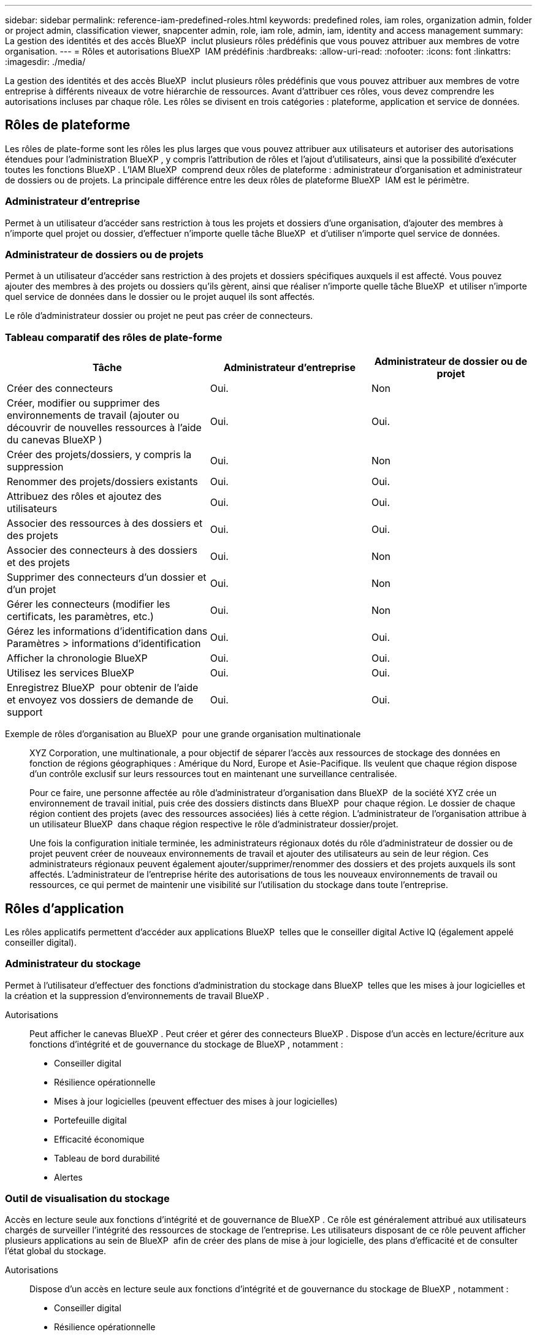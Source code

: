 ---
sidebar: sidebar 
permalink: reference-iam-predefined-roles.html 
keywords: predefined roles, iam roles, organization admin, folder or project admin, classification viewer, snapcenter admin, role, iam role, admin, iam, identity and access management 
summary: La gestion des identités et des accès BlueXP  inclut plusieurs rôles prédéfinis que vous pouvez attribuer aux membres de votre organisation. 
---
= Rôles et autorisations BlueXP  IAM prédéfinis
:hardbreaks:
:allow-uri-read: 
:nofooter: 
:icons: font
:linkattrs: 
:imagesdir: ./media/


[role="lead"]
La gestion des identités et des accès BlueXP  inclut plusieurs rôles prédéfinis que vous pouvez attribuer aux membres de votre entreprise à différents niveaux de votre hiérarchie de ressources. Avant d'attribuer ces rôles, vous devez comprendre les autorisations incluses par chaque rôle. Les rôles se divisent en trois catégories : plateforme, application et service de données.



== Rôles de plateforme

Les rôles de plate-forme sont les rôles les plus larges que vous pouvez attribuer aux utilisateurs et autoriser des autorisations étendues pour l'administration BlueXP , y compris l'attribution de rôles et l'ajout d'utilisateurs, ainsi que la possibilité d'exécuter toutes les fonctions BlueXP . L'IAM BlueXP  comprend deux rôles de plateforme : administrateur d'organisation et administrateur de dossiers ou de projets. La principale différence entre les deux rôles de plateforme BlueXP  IAM est le périmètre.



=== Administrateur d'entreprise

Permet à un utilisateur d'accéder sans restriction à tous les projets et dossiers d'une organisation, d'ajouter des membres à n'importe quel projet ou dossier, d'effectuer n'importe quelle tâche BlueXP  et d'utiliser n'importe quel service de données.



=== Administrateur de dossiers ou de projets

Permet à un utilisateur d'accéder sans restriction à des projets et dossiers spécifiques auxquels il est affecté. Vous pouvez ajouter des membres à des projets ou dossiers qu'ils gèrent, ainsi que réaliser n'importe quelle tâche BlueXP  et utiliser n'importe quel service de données dans le dossier ou le projet auquel ils sont affectés.

Le rôle d'administrateur dossier ou projet ne peut pas créer de connecteurs.



=== Tableau comparatif des rôles de plate-forme

[cols="24,19,19"]
|===
| Tâche | Administrateur d'entreprise | Administrateur de dossier ou de projet 


| Créer des connecteurs | Oui. | Non 


| Créer, modifier ou supprimer des environnements de travail (ajouter ou découvrir de nouvelles ressources à l'aide du canevas BlueXP ) | Oui. | Oui. 


| Créer des projets/dossiers, y compris la suppression | Oui. | Non 


| Renommer des projets/dossiers existants | Oui. | Oui. 


| Attribuez des rôles et ajoutez des utilisateurs | Oui. | Oui. 


| Associer des ressources à des dossiers et des projets | Oui. | Oui. 


| Associer des connecteurs à des dossiers et des projets | Oui. | Non 


| Supprimer des connecteurs d'un dossier et d'un projet | Oui. | Non 


| Gérer les connecteurs (modifier les certificats, les paramètres, etc.) | Oui. | Non 


| Gérez les informations d'identification dans Paramètres > informations d'identification | Oui. | Oui. 


| Afficher la chronologie BlueXP  | Oui. | Oui. 


| Utilisez les services BlueXP  | Oui. | Oui. 


| Enregistrez BlueXP  pour obtenir de l'aide et envoyez vos dossiers de demande de support | Oui. | Oui. 
|===
Exemple de rôles d'organisation au BlueXP  pour une grande organisation multinationale:: XYZ Corporation, une multinationale, a pour objectif de séparer l'accès aux ressources de stockage des données en fonction de régions géographiques : Amérique du Nord, Europe et Asie-Pacifique. Ils veulent que chaque région dispose d'un contrôle exclusif sur leurs ressources tout en maintenant une surveillance centralisée.
+
--
Pour ce faire, une personne affectée au rôle d'administrateur d'organisation dans BlueXP  de la société XYZ crée un environnement de travail initial, puis crée des dossiers distincts dans BlueXP  pour chaque région. Le dossier de chaque région contient des projets (avec des ressources associées) liés à cette région. L'administrateur de l'organisation attribue à un utilisateur BlueXP  dans chaque région respective le rôle d'administrateur dossier/projet.

Une fois la configuration initiale terminée, les administrateurs régionaux dotés du rôle d'administrateur de dossier ou de projet peuvent créer de nouveaux environnements de travail et ajouter des utilisateurs au sein de leur région. Ces administrateurs régionaux peuvent également ajouter/supprimer/renommer des dossiers et des projets auxquels ils sont affectés. L'administrateur de l'entreprise hérite des autorisations de tous les nouveaux environnements de travail ou ressources, ce qui permet de maintenir une visibilité sur l'utilisation du stockage dans toute l'entreprise.

--




== Rôles d'application

Les rôles applicatifs permettent d'accéder aux applications BlueXP  telles que le conseiller digital Active IQ (également appelé conseiller digital).



=== Administrateur du stockage

Permet à l'utilisateur d'effectuer des fonctions d'administration du stockage dans BlueXP  telles que les mises à jour logicielles et la création et la suppression d'environnements de travail BlueXP .

Autorisations:: Peut afficher le canevas BlueXP . Peut créer et gérer des connecteurs BlueXP . Dispose d'un accès en lecture/écriture aux fonctions d'intégrité et de gouvernance du stockage de BlueXP , notamment :
+
--
* Conseiller digital
* Résilience opérationnelle
* Mises à jour logicielles (peuvent effectuer des mises à jour logicielles)
* Portefeuille digital
* Efficacité économique
* Tableau de bord durabilité
* Alertes


--




=== Outil de visualisation du stockage

Accès en lecture seule aux fonctions d'intégrité et de gouvernance de BlueXP . Ce rôle est généralement attribué aux utilisateurs chargés de surveiller l'intégrité des ressources de stockage de l'entreprise. Les utilisateurs disposant de ce rôle peuvent afficher plusieurs applications au sein de BlueXP  afin de créer des plans de mise à jour logicielle, des plans d'efficacité et de consulter l'état global du stockage.

Autorisations:: Dispose d'un accès en lecture seule aux fonctions d'intégrité et de gouvernance du stockage de BlueXP , notamment :
+
--
* Conseiller digital
* Résilience opérationnelle
* Mises à jour logicielles (peuvent télécharger des plans de mise à niveau)
* Portefeuille digital
* Efficacité économique
* Tableau de bord durabilité
* Alertes


--




== Rôles liés aux services de données

Les rôles de services de données permettent aux utilisateurs d'accéder aux services de données au sein de l'organisation, du projet ou du dossier auquel ils ont accès.



=== Administrateur SnapCenter

Permet de sauvegarder des copies Snapshot à partir de clusters ONTAP sur site à l'aide de la sauvegarde et de la restauration BlueXP  pour les applications.

Autorisations:: Un membre qui a ce rôle peut effectuer les actions suivantes dans BlueXP  :
+
--
* Effectuez toutes les opérations à partir de la commande sauvegarde et restauration > applications
* Gérez tous les environnements de travail dans les projets et dossiers pour lesquels ils ont des autorisations
* Utilisation de tous les services BlueXP 


--




=== Visualiseur de classification

Fournit la possibilité d'afficher les résultats de l'acquisition de classification BlueXP .

Autorisations:: Affichez les informations de conformité et générez des rapports pour les ressources auxquelles ils ont accès. Ces utilisateurs ne peuvent ni activer ni désactiver l'analyse de volumes, de compartiments ou de schémas de base de données.
+
--
Aucune autre action n'est disponible pour un membre qui a ce rôle.

--




== Liens connexes

* link:concept-identity-and-access-management.html["En savoir plus sur la gestion des identités et des accès BlueXP "]
* link:task-iam-get-started.html["Lancez-vous avec BlueXP  IAM"]
* link:task-iam-manage-members-permissions.html["Gérez les membres BlueXP  et leurs autorisations"]
* https://docs.netapp.com/us-en/bluexp-automation/tenancyv4/overview.html["En savoir plus sur l'API pour BlueXP  IAM"^]

